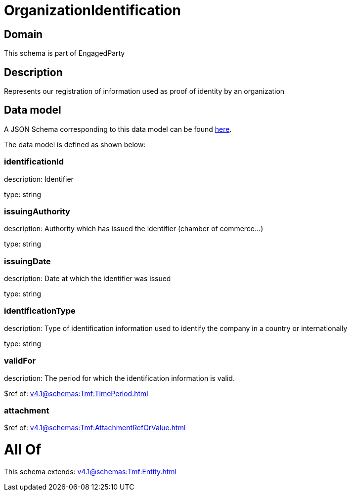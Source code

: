 = OrganizationIdentification

[#domain]
== Domain

This schema is part of EngagedParty

[#description]
== Description

Represents our registration of information used as proof of identity by an organization


[#data_model]
== Data model

A JSON Schema corresponding to this data model can be found https://tmforum.org[here].

The data model is defined as shown below:


=== identificationId
description: Identifier

type: string


=== issuingAuthority
description: Authority which has issued the identifier (chamber of commerce...)

type: string


=== issuingDate
description: Date at which the identifier was issued

type: string


=== identificationType
description: Type of identification information used to identify the company in a country or internationally

type: string


=== validFor
description: The period for which the identification information is valid.

$ref of: xref:v4.1@schemas:Tmf:TimePeriod.adoc[]


=== attachment
$ref of: xref:v4.1@schemas:Tmf:AttachmentRefOrValue.adoc[]


= All Of 
This schema extends: xref:v4.1@schemas:Tmf:Entity.adoc[]
